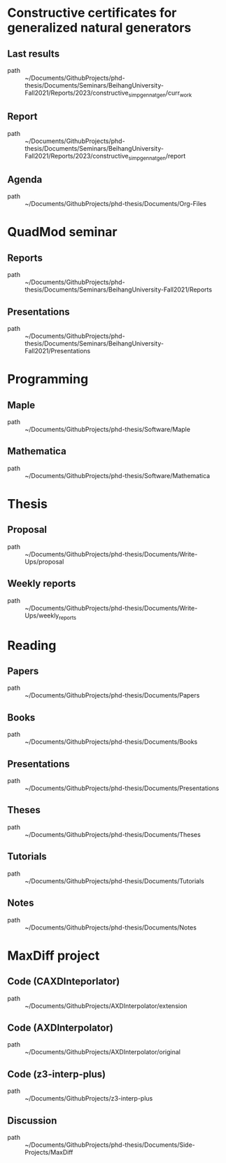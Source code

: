 * Constructive certificates for generalized natural generators
** Last results
 - path :: ~/Documents/GithubProjects/phd-thesis/Documents/Seminars/BeihangUniversity-Fall2021/Reports/2023/constructive_simp_gen_nat_gen/curr_work
** Report
 - path :: ~/Documents/GithubProjects/phd-thesis/Documents/Seminars/BeihangUniversity-Fall2021/Reports/2023/constructive_simp_gen_nat_gen/report
** Agenda
 - path :: ~/Documents/GithubProjects/phd-thesis/Documents/Org-Files
* QuadMod seminar
** Reports
 - path :: ~/Documents/GithubProjects/phd-thesis/Documents/Seminars/BeihangUniversity-Fall2021/Reports
** Presentations
 - path :: ~/Documents/GithubProjects/phd-thesis/Documents/Seminars/BeihangUniversity-Fall2021/Presentations
* Programming
** Maple
 - path :: ~/Documents/GithubProjects/phd-thesis/Software/Maple
** Mathematica
 - path :: ~/Documents/GithubProjects/phd-thesis/Software/Mathematica
* Thesis
** Proposal
 - path :: ~/Documents/GithubProjects/phd-thesis/Documents/Write-Ups/proposal
** Weekly reports
 - path :: ~/Documents/GithubProjects/phd-thesis/Documents/Write-Ups/weekly_reports
* Reading
** Papers
 - path :: ~/Documents/GithubProjects/phd-thesis/Documents/Papers
** Books
 - path :: ~/Documents/GithubProjects/phd-thesis/Documents/Books
** Presentations
 - path :: ~/Documents/GithubProjects/phd-thesis/Documents/Presentations
** Theses
 - path :: ~/Documents/GithubProjects/phd-thesis/Documents/Theses
** Tutorials
 - path :: ~/Documents/GithubProjects/phd-thesis/Documents/Tutorials
** Notes
 - path :: ~/Documents/GithubProjects/phd-thesis/Documents/Notes
* MaxDiff project
** Code (CAXDInteporlator)
 - path :: ~/Documents/GithubProjects/AXDInterpolator/extension
** Code (AXDInterpolator)
 - path :: ~/Documents/GithubProjects/AXDInterpolator/original
** Code (z3-interp-plus)
 - path :: ~/Documents/GithubProjects/z3-interp-plus
** Discussion
 - path :: ~/Documents/GithubProjects/phd-thesis/Documents/Side-Projects/MaxDiff
